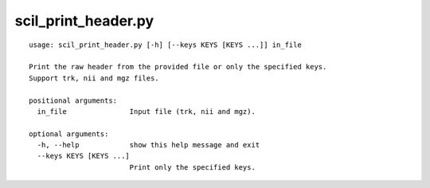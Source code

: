 scil_print_header.py
==============

::

	usage: scil_print_header.py [-h] [--keys KEYS [KEYS ...]] in_file
	
	Print the raw header from the provided file or only the specified keys.
	Support trk, nii and mgz files.
	
	positional arguments:
	  in_file               Input file (trk, nii and mgz).
	
	optional arguments:
	  -h, --help            show this help message and exit
	  --keys KEYS [KEYS ...]
	                        Print only the specified keys.

